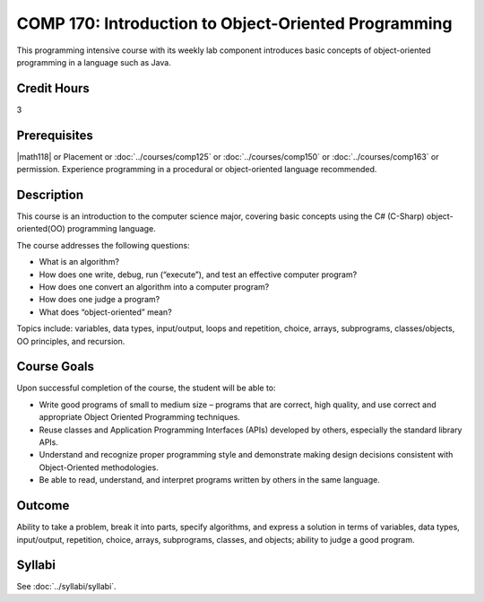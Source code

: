 ﻿.. index::
    Introduction to Object-Oriented Programming
    Introduction
    Object-Oriented Programming
    Object-Oriented
    Programming
    COMP 170

COMP 170: Introduction to Object-Oriented Programming
=====================================================

This programming intensive course with its weekly lab component introduces basic concepts of object-oriented programming in a language such as Java.

Credit Hours
-----------------------

3

Prerequisites
------------------------------

|math118| or Placement or :doc:`../courses/comp125` or :doc:`../courses/comp150` or :doc:`../courses/comp163` or permission. Experience programming in a procedural or object-oriented language recommended.

Description
--------------------

This course is an introduction to the computer science major, covering basic concepts using the C# (C-Sharp) object-oriented(OO) programming language.

The course addresses the following questions:

-  What is an algorithm?
-  How does one write, debug, run (“execute”), and test an effective computer program?
-  How does one convert an algorithm into a computer program?
-  How does one judge a program?
-  What does “object-oriented” mean?

Topics include: variables, data types, input/output, loops and repetition, choice, arrays, subprograms, classes/objects, OO principles, and recursion.

Course Goals
---------------------

Upon successful completion of the course, the student will be able to:

-  Write good programs of small to medium size – programs that are correct, high quality, and use correct and appropriate Object Oriented Programming techniques.
- Reuse classes and Application Programming Interfaces (APIs) developed by others, especially the standard library APIs.
-  Understand and recognize proper programming style and demonstrate making design decisions consistent with Object-Oriented  methodologies.
- Be able to read, understand, and interpret programs written by others in the same language.

Outcome
---------------------

Ability to take a problem, break it into parts, specify algorithms, and express a solution in terms of variables, data types, input/output, repetition, choice, arrays, subprograms, classes, and objects; ability to judge a good program.

Syllabi
----------------------

See :doc:`../syllabi/syllabi`.
